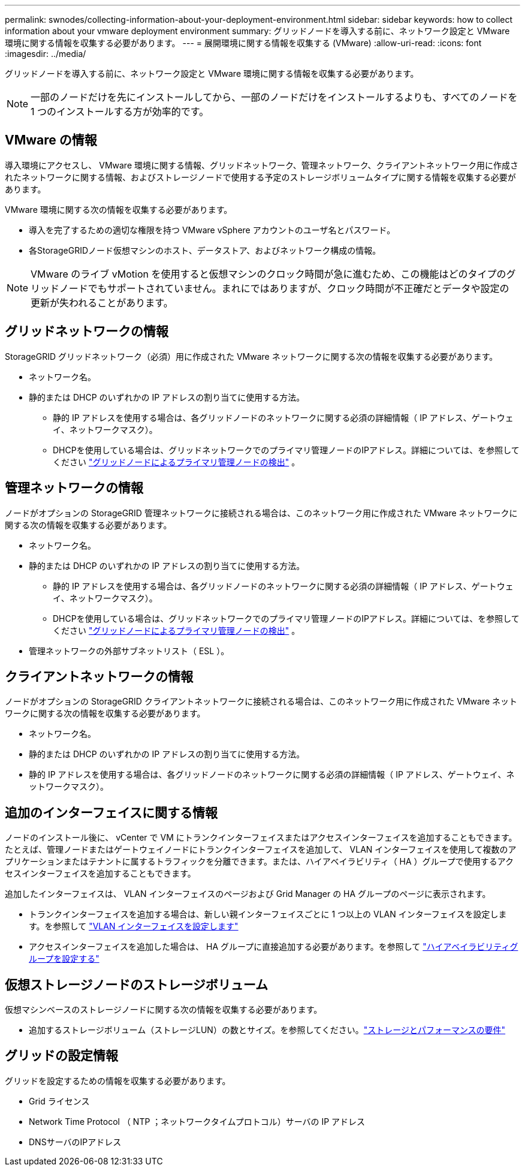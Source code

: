 ---
permalink: swnodes/collecting-information-about-your-deployment-environment.html 
sidebar: sidebar 
keywords: how to collect information about your vmware deployment environment 
summary: グリッドノードを導入する前に、ネットワーク設定と VMware 環境に関する情報を収集する必要があります。 
---
= 展開環境に関する情報を収集する (VMware)
:allow-uri-read: 
:icons: font
:imagesdir: ../media/


[role="lead"]
グリッドノードを導入する前に、ネットワーク設定と VMware 環境に関する情報を収集する必要があります。


NOTE: 一部のノードだけを先にインストールしてから、一部のノードだけをインストールするよりも、すべてのノードを 1 つのインストールする方が効率的です。



== VMware の情報

導入環境にアクセスし、 VMware 環境に関する情報、グリッドネットワーク、管理ネットワーク、クライアントネットワーク用に作成されたネットワークに関する情報、およびストレージノードで使用する予定のストレージボリュームタイプに関する情報を収集する必要があります。

VMware 環境に関する次の情報を収集する必要があります。

* 導入を完了するための適切な権限を持つ VMware vSphere アカウントのユーザ名とパスワード。
* 各StorageGRIDノード仮想マシンのホスト、データストア、およびネットワーク構成の情報。



NOTE: VMware のライブ vMotion を使用すると仮想マシンのクロック時間が急に進むため、この機能はどのタイプのグリッドノードでもサポートされていません。まれにではありますが、クロック時間が不正確だとデータや設定の更新が失われることがあります。



== グリッドネットワークの情報

StorageGRID グリッドネットワーク（必須）用に作成された VMware ネットワークに関する次の情報を収集する必要があります。

* ネットワーク名。
* 静的または DHCP のいずれかの IP アドレスの割り当てに使用する方法。
+
** 静的 IP アドレスを使用する場合は、各グリッドノードのネットワークに関する必須の詳細情報（ IP アドレス、ゲートウェイ、ネットワークマスク）。
** DHCPを使用している場合は、グリッドネットワークでのプライマリ管理ノードのIPアドレス。詳細については、を参照してください link:how-grid-nodes-discover-primary-admin-node.html["グリッドノードによるプライマリ管理ノードの検出"] 。






== 管理ネットワークの情報

ノードがオプションの StorageGRID 管理ネットワークに接続される場合は、このネットワーク用に作成された VMware ネットワークに関する次の情報を収集する必要があります。

* ネットワーク名。
* 静的または DHCP のいずれかの IP アドレスの割り当てに使用する方法。
+
** 静的 IP アドレスを使用する場合は、各グリッドノードのネットワークに関する必須の詳細情報（ IP アドレス、ゲートウェイ、ネットワークマスク）。
** DHCPを使用している場合は、グリッドネットワークでのプライマリ管理ノードのIPアドレス。詳細については、を参照してください link:how-grid-nodes-discover-primary-admin-node.html["グリッドノードによるプライマリ管理ノードの検出"] 。


* 管理ネットワークの外部サブネットリスト（ ESL ）。




== クライアントネットワークの情報

ノードがオプションの StorageGRID クライアントネットワークに接続される場合は、このネットワーク用に作成された VMware ネットワークに関する次の情報を収集する必要があります。

* ネットワーク名。
* 静的または DHCP のいずれかの IP アドレスの割り当てに使用する方法。
* 静的 IP アドレスを使用する場合は、各グリッドノードのネットワークに関する必須の詳細情報（ IP アドレス、ゲートウェイ、ネットワークマスク）。




== 追加のインターフェイスに関する情報

ノードのインストール後に、 vCenter で VM にトランクインターフェイスまたはアクセスインターフェイスを追加することもできます。たとえば、管理ノードまたはゲートウェイノードにトランクインターフェイスを追加して、 VLAN インターフェイスを使用して複数のアプリケーションまたはテナントに属するトラフィックを分離できます。または、ハイアベイラビリティ（ HA ）グループで使用するアクセスインターフェイスを追加することもできます。

追加したインターフェイスは、 VLAN インターフェイスのページおよび Grid Manager の HA グループのページに表示されます。

* トランクインターフェイスを追加する場合は、新しい親インターフェイスごとに 1 つ以上の VLAN インターフェイスを設定します。を参照して link:../admin/configure-vlan-interfaces.html["VLAN インターフェイスを設定します"]
* アクセスインターフェイスを追加した場合は、 HA グループに直接追加する必要があります。を参照して link:../admin/configure-high-availability-group.html["ハイアベイラビリティグループを設定する"]




== 仮想ストレージノードのストレージボリューム

仮想マシンベースのストレージノードに関する次の情報を収集する必要があります。

* 追加するストレージボリューム（ストレージLUN）の数とサイズ。を参照してください。link:storage-and-performance-requirements.html["ストレージとパフォーマンスの要件"]




== グリッドの設定情報

グリッドを設定するための情報を収集する必要があります。

* Grid ライセンス
* Network Time Protocol （ NTP ；ネットワークタイムプロトコル）サーバの IP アドレス
* DNSサーバのIPアドレス

